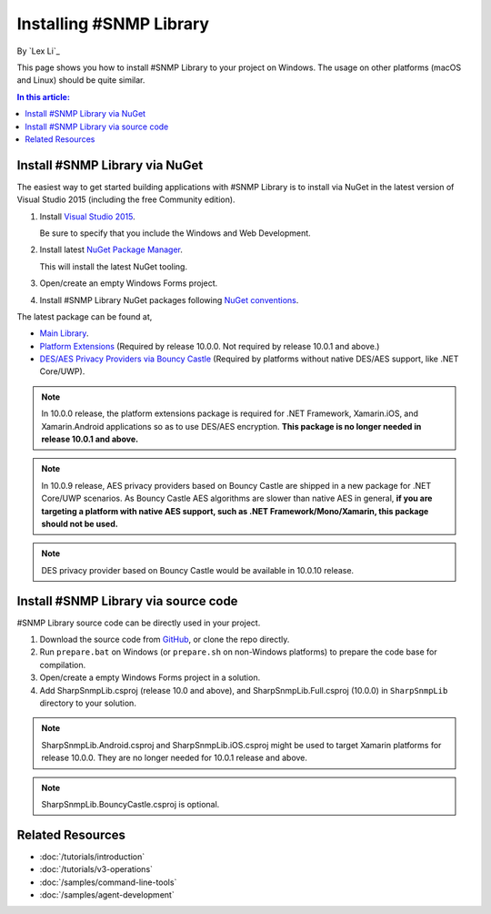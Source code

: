 Installing #SNMP Library
========================

By `Lex Li`_

This page shows you how to install #SNMP Library to your project on Windows.
The usage on other platforms (macOS and Linux) should be quite similar.

.. contents:: In this article:
  :local:
  :depth: 1

Install #SNMP Library via NuGet
-------------------------------

The easiest way to get started building applications with #SNMP Library is to
install via NuGet in the latest version of Visual Studio 2015 (including the
free Community edition).

1. Install `Visual Studio 2015
   <https://go.microsoft.com/fwlink/?LinkId=532606>`_.

   Be sure to specify that you include the Windows and Web Development.

2. Install latest `NuGet Package Manager
   <https://docs.nuget.org/consume/installing-nuget>`_.

   This will install the latest NuGet tooling.

3. Open/create an empty Windows Forms project.

4. Install #SNMP Library NuGet packages following `NuGet conventions
   <https://docs.nuget.org/Consume/Package-Manager-Dialog>`_.

The latest package can be found at,

* `Main Library <https://www.nuget.org/packages/Lextm.SharpSnmpLib/>`_.
* `Platform Extensions
  <https://www.nuget.org/packages/Lextm.SharpSnmpLib.Extensions/>`_
  (Required by release 10.0.0. Not required by release 10.0.1 and above.)
* `DES/AES Privacy Providers via Bouncy Castle
  <https://www.nuget.org/packages/Lextm.SharpSnmpLib.BouncyCastle/>`_
  (Required by platforms without native DES/AES support, like .NET Core/UWP).

.. note:: In 10.0.0 release, the platform extensions package is required for
   .NET Framework, Xamarin.iOS, and Xamarin.Android applications so as to use
   DES/AES encryption. **This package is no longer needed in release 10.0.1 and
   above.**

.. note:: In 10.0.9 release, AES privacy providers based on Bouncy Castle are
   shipped in a new package for .NET Core/UWP scenarios. As Bouncy Castle AES
   algorithms are slower than native AES in general, **if you are targeting a
   platform with native AES support, such as .NET Framework/Mono/Xamarin, this
   package should not be used.**

.. note:: DES privacy provider based on Bouncy Castle would be available in
   10.0.10 release.

Install #SNMP Library via source code
-------------------------------------

#SNMP Library source code can be directly used in your project.

1. Download the source code from `GitHub
   <https://github.com/lextm/sharpsnmplib/releases>`_, or clone the repo
   directly.

2. Run ``prepare.bat`` on Windows (or ``prepare.sh`` on non-Windows platforms)
   to prepare the code base for compilation.

3. Open/create a empty Windows Forms project in a solution.

4. Add SharpSnmpLib.csproj (release 10.0 and above), and
   SharpSnmpLib.Full.csproj (10.0.0) in ``SharpSnmpLib`` directory to your
   solution.

.. note:: SharpSnmpLib.Android.csproj and SharpSnmpLib.iOS.csproj might be used
   to target Xamarin platforms for release 10.0.0. They are no longer needed
   for 10.0.1 release and above.

.. note:: SharpSnmpLib.BouncyCastle.csproj is optional.

Related Resources
-----------------

- :doc:`/tutorials/introduction`
- :doc:`/tutorials/v3-operations`
- :doc:`/samples/command-line-tools`
- :doc:`/samples/agent-development`
